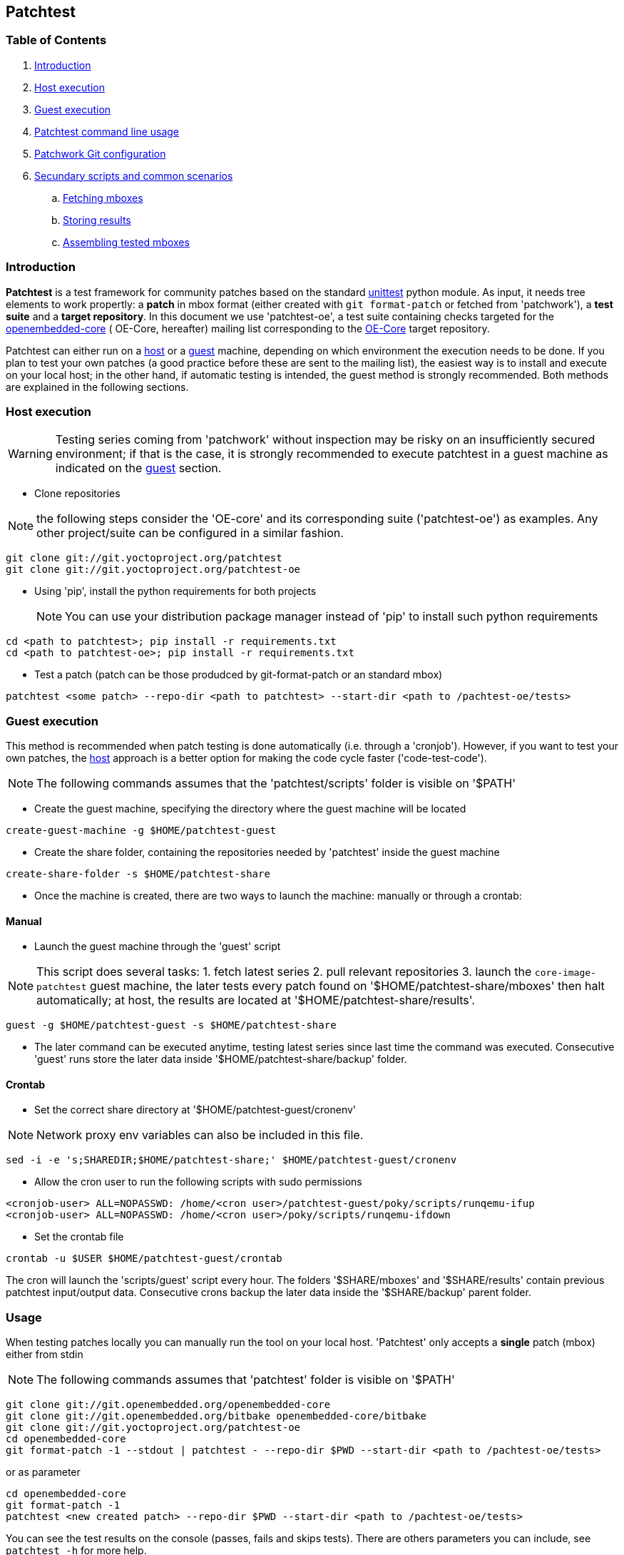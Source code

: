 == Patchtest

=== Table of Contents

. <<intro, Introduction>>
. <<host, Host execution>>
. <<guest, Guest execution>>
. <<usage, Patchtest command line usage>>
. <<pw, Patchwork Git configuration>>
. <<scenarios, Secundary scripts and common scenarios>>
  .. <<fetching-mboxes, Fetching mboxes>>
  .. <<storing-results, Storing results>>
  .. <<assembling-mboxes, Assembling tested mboxes>>

[[intro]]
=== Introduction

**Patchtest** is a test framework for community patches based on the standard
https://docs.python.org/2/library/unittest.html[unittest] python module.
As input, it needs tree elements to work propertly: a **patch** in mbox format
(either created with `git format-patch` or fetched from 'patchwork'),
a **test suite** and a **target repository**. In this document we use 'patchtest-oe',
a test suite containing checks targeted for the
https://www.yoctoproject.org/tools-resources/community/mailing-lists[openembedded-core] (
OE-Core, hereafter) mailing list corresponding to the
http://git.openembedded.org/openembedded-core/[OE-Core] target repository.

Patchtest can either run on a <<host,host>> or a <<guest,guest>> machine, depending on which environment
the execution needs to be done. If you plan to test your own patches (a good practice before
these are sent to the mailing list), the easiest way is to install and execute on your local
host; in the other hand, if automatic testing is intended, the guest method
is strongly recommended. Both methods are explained in the following sections.

[[host]]
=== Host execution
[WARNING]
Testing series coming from 'patchwork' without inspection may be risky on an insufficiently secured
environment; if that is the case, it is [red]#strongly recommended# to execute patchtest in a guest machine
as indicated on the <<guest, guest>> section.


* Clone repositories

NOTE: the following steps consider the 'OE-core' and its corresponding suite ('patchtest-oe')
as examples. Any other project/suite can be configured in a similar fashion.

[source,shell]
----
git clone git://git.yoctoproject.org/patchtest
git clone git://git.yoctoproject.org/patchtest-oe
----

[[requirements]]
* Using 'pip', install the python requirements for both projects
[NOTE]
You can use your distribution package manager instead of 'pip' to install
such python requirements

[source,shell]
----
cd <path to patchtest>; pip install -r requirements.txt
cd <path to patchtest-oe>; pip install -r requirements.txt
----

* Test a patch (patch can be those produdced by git-format-patch or an standard mbox)
[source,shell]
----
patchtest <some patch> --repo-dir <path to patchtest> --start-dir <path to /pachtest-oe/tests>
----

[[guest]]
=== Guest execution

This method is recommended when patch testing is done automatically (i.e. through a 'cronjob'). However,
if you want to test your own patches, the <<host,host>> approach is a better option for making the code
cycle faster ('code-test-code').

NOTE: The following commands assumes that the 'patchtest/scripts' folder is visible on '$PATH'

* Create the guest machine, specifying the directory where the guest machine will be located

[source,shell]
----
create-guest-machine -g $HOME/patchtest-guest
----

* Create the share folder, containing the repositories needed by 'patchtest' inside the guest machine


[source,shell]
----
create-share-folder -s $HOME/patchtest-share
----

* Once the machine is created, there are two ways to launch the machine: manually or through a
crontab:

==== Manual ====


* Launch the guest machine through the 'guest' script

NOTE: This script does several tasks: 1. fetch latest series 2. pull relevant
repositories 3. launch the `core-image-patchtest` guest machine, the later
tests every patch found on '$HOME/patchtest-share/mboxes' then halt automatically; at host, the
results are located at '$HOME/patchtest-share/results'.

[source,shell]
----
guest -g $HOME/patchtest-guest -s $HOME/patchtest-share
----

* The later command can be executed anytime, testing latest series since last
time the command was executed. Consecutive 'guest' runs store the later data inside '$HOME/patchtest-share/backup' folder.

==== Crontab ====

* Set the correct share directory at '$HOME/patchtest-guest/cronenv'

NOTE: Network proxy env variables can also be included in this file.

[source,shell]
----
sed -i -e 's;SHAREDIR;$HOME/patchtest-share;' $HOME/patchtest-guest/cronenv
----

* Allow the cron user to run the following scripts with sudo permissions

[source,shell]
----
<cronjob-user> ALL=NOPASSWD: /home/<cron user>/patchtest-guest/poky/scripts/runqemu-ifup
<cronjob-user> ALL=NOPASSWD: /home/<cron user>/poky/scripts/runqemu-ifdown
----

* Set the crontab file

[source,shell]
----
crontab -u $USER $HOME/patchtest-guest/crontab
----

The cron will launch the 'scripts/guest' script every hour. The folders '$SHARE/mboxes' and '$SHARE/results'
contain previous patchtest input/output data. Consecutive crons backup the later data inside the
'$SHARE/backup' parent folder.

[[usage]]
=== Usage

When testing patches locally you can manually run the tool on your local
host. 'Patchtest' only accepts a **single** patch (mbox) either from stdin

NOTE: The following commands assumes that 'patchtest' folder is visible on '$PATH'

[source,shell]
----
git clone git://git.openembedded.org/openembedded-core
git clone git://git.openembedded.org/bitbake openembedded-core/bitbake
git clone git://git.yoctoproject.org/patchtest-oe
cd openembedded-core
git format-patch -1 --stdout | patchtest - --repo-dir $PWD --start-dir <path to /pachtest-oe/tests>
----

or as parameter

[source,shell]
----
cd openembedded-core
git format-patch -1
patchtest <new created patch> --repo-dir $PWD --start-dir <path to /pachtest-oe/tests>
----

You can see the test results on the console (passes, fails and skips tests). There are others parameters
you can include, see `patchtest -h` for more help.
[[pw]]
=== Patchwork Git configuration

New series can be fetched from a 'patchwork' instance using the patchwork `git-pw` tool. For the 'OE-core' project case,
set the following:

NOTE: The following commands assumes that 'patchwork/git-pw' and 'patchtest' folders are visible on '$PATH'

[[pw-project-config]]
[source,shell]
----
git clone git://git.openembedded.org/openembedded-core
cd openembedded-core
git config patchwork.default.url 'http://patchwork.openembedded.org'
git config patchwork.default.project 'oe-core'
----

Fetch and test in the same command line

[source,shell]
----
git pw mbox 1487 | patchtest - --repo-dir $PWD --start-dir <patchtest-oe/tests>
----



[[scenarios]]
=== Secundary scripts and common scenarios

The script `patchtest` is the only script you would use in case you are testing a single
mbox and you do not really care about storing the results. These section cover others scripts,
secondary scripts, in the sense that these sit on top of `patchtest`,
that can help you the process of fetching mboxes from patchwork instance and/or
testing and collecting the results into repository.

NOTE: The following commands assumes that 'patchwork/git-pw', 'patchtest' and 'patchtest/scripts' folders are visible on '$PATH'

There are two main scripts

* 'fetch-mboxes': Fetch mboxes from a patchwork instance and place these into a output folder
* 'test-mboxes' : Test one or more mboxes, possible assembling these into into a git-branch and/or
                  storing results and logs into a target folder

[[fetching-mboxes]]
==== Fetching mboxes

In case you want want to fetch one ore more mboxes from a patchwork instance, you can do it in several ways:

Fetching a particular series/revision:

[source, shell]
----
git clone git://git.openembedded.org/openembedded-core
cd openembedded-core
git config patchwork.default.url http://patchwork.openembedded.org
git config patchwork.default.project 'oe-core'
fetch-mboxes -r <openembeded-core repo> 2017.1
----

In the above command, if no revision is provided (no `.1`), it will take the latest revision.

Fetching mboxes since a timestamp (and stored into a specific folder)

[source, shell]
----
fetch-mboxes -r <openembedded-core repo> -m $PWD/mboxes -s 2016-08-31
----

Or fetch latest mboxes since last git-pw poll

[source, shell]
----
fetch-mboxes -r <openembedded-core repo> -m $PWD/mboxes
----

This last command has a side-effect: it uses the `git-pw` tool to poll new events, so the later
updates the timestamp file ('$REPO/git-pw.<project>.poll.timestmap'). As a result, this tool
can be used to fetch new patches that have arrived to the mailing list through a cronjob as
describe in the <<guest, guest>> section.

WARNING: if the 'git-pw.<project>.poll.timestamp' file is not represent, it will poll events but will
not produce any mboxes. This avoids fetching many mboxes which may be not the desired behavior.

[[storing-results]]
==== Storing results

You may need to stored the results that the `patchtest` script yields. Let's say you have some
mboxes in a particular folder ('$PWD/mboxes') so you need to test them and store results into 'results'

[source,shell]
----
git clone git://git.openembedded.org/openembedded-core
git clone git://git.yoctoproject.org/patchtest-oe
test-mboxes -r $PWD/openembedded-core -s $PWD/patchtest-oe/tests -o $PWD/results $PWD/mboxes
----

The output directory 'results' contains raw patchtest results and logs.

[[assembling-mboxes]]
=== Assembling tested mboxes

Besides <<storing-results,storing results>>, one may be interested in assembling those patches
that have pass **all** tests into a particular branch:

[source,shell]
----
git clone git://git.openembedded.org/openembedded-core
git clone git://git.yoctoproject.org/patchtest-oe
test-mboxes -r $PWD/openembeded-core -s $PWD/patchtest-oe/tests -a patchtest-branch $PWD/mboxes
----

By default, the new branch created (`patchtest-branch` in this case) is checkout from `HEAD`, however one
can indicated another starting point with the parameter `-p`. If you want to merge the mboxes no matter
the test results, just include the parameter `-A` (inside the new branch, you will see some commits with
test failures). As in the `-o` case, the branch can be visited and commits review with standard
`git-log/show` where results are stored as `git-notes`.


